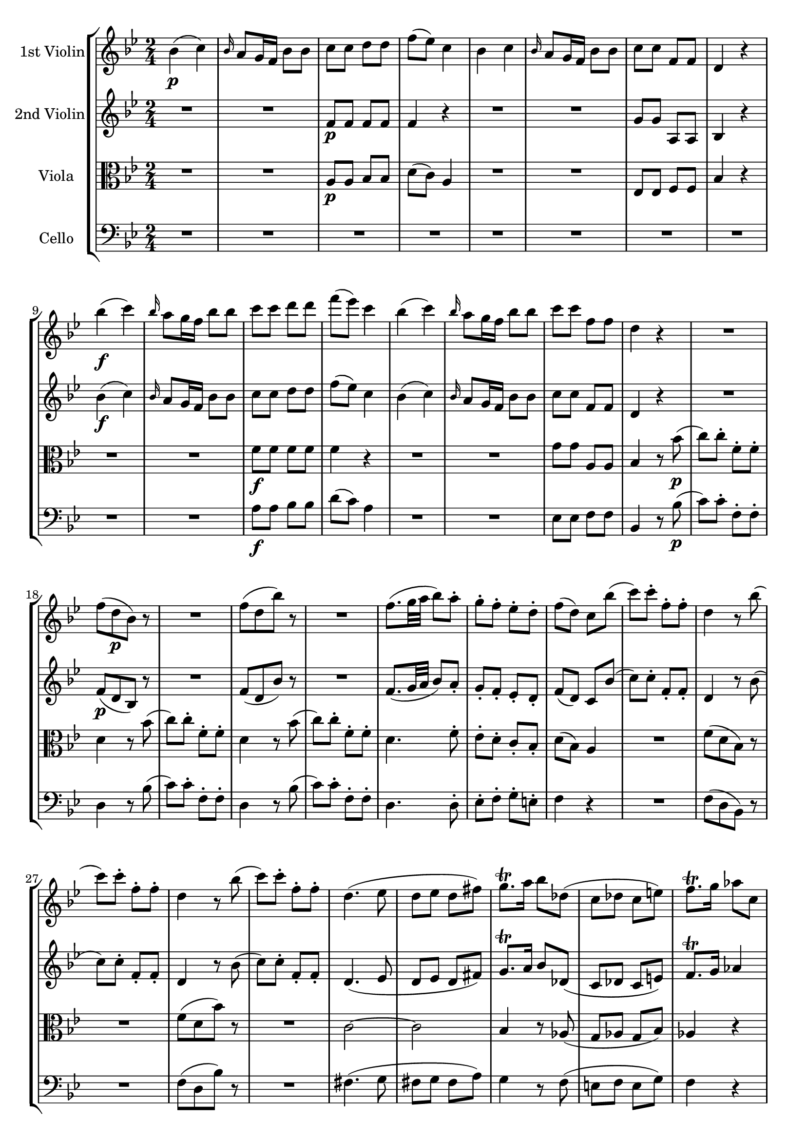 
\version "2.18.2"
% automatically converted by musicxml2ly from original_musicxml/WAM_K458_4.xml

\header {
    encodingsoftware = "Finale 2002 for Windows"
    }

\layout {
    \context { \Score
        skipBars = ##t
        autoBeaming = ##f
        }
    }
PartPOneVoiceOne =  \relative bes' {
    \repeat volta 2 {
        \clef "treble" \key bes \major \time 2/4 | % 1
        bes4 \p ( c4 ) | % 2
        \grace { bes16 } a8 [ g16 f16 ] bes8 [ bes8 ] | % 3
        c8 [ c8 ] d8 [ d8 ] | % 4
        f8 ( [ es8 ) ] c4 | % 5
        bes4 c4 | % 6
        \grace { bes16 } a8 [ g16 f16 ] bes8 [ bes8 ] | % 7
        c8 [ c8 ] f,8 [ f8 ] | % 8
        d4 r4 | % 9
        bes''4 \f ( c4 ) | \barNumberCheck #10
        \grace { bes16 } a8 [ g16 f16 ] bes8 [ bes8 ] | % 11
        c8 [ c8 ] d8 [ d8 ] | % 12
        f8 ( [ es8 ) ] c4 | % 13
        bes4 ( c4 ) | % 14
        \grace { bes16 } a8 [ g16 f16 ] bes8 [ bes8 ] | % 15
        c8 [ c8 ] f,8 [ f8 ] | % 16
        d4 r4 | % 17
        R2 | % 18
        f8 ( [ d8 \p bes8 ) ] r8 | % 19
        R2 | \barNumberCheck #20
        f'8 ( [ d8 bes'8 ) ] r8 | % 21
        R2 | % 22
        f8. ( [ g32 a32 ] bes8 ) [ a8 ^. ] | % 23
        g8 ^. [ f8 ^. ] es8 ^. [ d8 ^. ] | % 24
        f8 ( [ d8 ) ] c8 [ bes'8 ( ] | % 25
        c8 ) [ c8 ^. ] f,8 ^. [ f8 ^. ] | % 26
        d4 r8 bes'8 ( | % 27
        c8 ) [ c8 ^. ] f,8 ^. [ f8 ^. ] | % 28
        d4 r8 bes'8 ( | % 29
        c8 ) [ c8 ^. ] f,8 ^. [ f8 ^. ] | \barNumberCheck #30
        d4. ( es8 | % 31
        d8 [ es8 ] d8 [ fis8 ) ] | % 32
        g8. ^\trill [ a16 ] bes8 [ des,8 ( ] | % 33
        c8 [ des8 ] c8 [ e8 ) ] | % 34
        f8. ^\trill [ g16 ] as8 [ c,8 ] | % 35
        f8 ( [ es8 ] des8 [ c8 ) ] | % 36
        c8 ( [ b8 ) ] r8 b8 | % 37
        f'8 ( [ g8 ] as8 ) [ b,8 ] | % 38
        d8 ( [ c8 ) ] r8 c8 ( | % 39
        d8 [ e8 ] f8 [ g8 ] | \barNumberCheck #40
        bes8 [ as8 ) ] r8 as8 ( | % 41
        g8 [ as8 ] g8 [ f8 ) ] | % 42
        e8 ( [ g8 ) ] g8 [ f8 ] | % 43
        e8 ( [ g8 ) ] g8 [ f8 ] | % 44
        e8 ( [ g8 ) ] g8 [ b8 \f ^. ] | % 45
        c8 ^. [ b8 ^. ] c8 ^. [ b8 ^. ] | % 46
        c4 r8 b,8 \p ( | % 47
        c8 [ cis8 ] d8 [ bes8 ) ] | % 48
        a4 r4 | % 49
        R2 | \barNumberCheck #50
        r8 c16 ( [ d16 ] e8 ) [ e16 ( f16 ] | % 51
        g8 ) [ e16 ( f16 ] g8 ) [ g16 ( a16 ] | % 52
        bes4 ) r4 | % 53
        R2 | % 54
        r8 f16 ( [ g16 ] a8 ) [ a16 ( bes16 ] | % 55
        c8 ) [ a16 ( bes16 ] c8 ) [ c16 ( d16 ] | % 56
        es4. ) ( fis,8 ) | % 57
        g4 ( a4 ) | % 58
        c8 ( bes4 e,8 ) | % 59
        f4 ( g4 ) | \barNumberCheck #60
        bes8 ( [ a8 ) ] c4 ( | % 61
        bes4 a4 ) ~ | % 62
        a8 [ g8 ( ] a8 [ bes8 ~ ] | % 63
        bes8 ) f4 ( g8 ) | % 64
        gis8 ( [ a8 ) ] r8 c8 \f ~ | % 65
        c8 bes4 ( a8 ) ~ | % 66
        a8 ( [ g8 ) ] r8 d'8 ~ | % 67
        d8 c4 ( bes8 ) ~ | % 68
        bes8 ( [ a8 ) ] r8 es'8 ~ | % 69
        es8 d4 ( c8 ) | \barNumberCheck #70
        bes2 ( | % 71
        b2 ) | % 72
        c8 [ g8 ] bes4 ~ | % 73
        bes4 ( a4 ) ~ | % 74
        a16 ( [ g16 fis16 g16 ] fis16 [ g16 bes16 g16 ) ] | % 75
        f4 ( e4 ) | % 76
        f8 [ a16 ( g16 ] f16 [ e16 d16 c16 ] | % 77
        b2 ) | % 78
        r8 g'16 ( [ f16 ] e16 [ d16 c16 bes16 ] | % 79
        a8 ) [ f'16 ( e16 ] d16 [ c16 bes16 a16 ] | \barNumberCheck #80
        g8 ) [ d'8 ^. ] c8 _. [ e,8 _. ] | % 81
        f4 r8 c8 \p ( | % 82
        a'4. ) f8 ( | % 83
        bes4. ) g8 ( | % 84
        c8 [ f8 _\markup{ \italic {cresc.} } ] d8 [ g8 ) ] | % 85
        f4 ( e8 ) [ c8 \p ] | % 86
        \times 2/3  {
            f8 ( [ a8 g8 ] }
        \times 2/3  {
            f8 [ e8 d8 ) ] }
        | % 87
        \times 2/3  {
            c8 ( [ b8 c8 ] }
        \times 2/3  {
            cis8 [ d8 bes8 ) ] }
        | % 88
        \times 2/3  {
            a8 ( [ c8 f,8 ] }
        \times 2/3  {
            d'8 [ bes8 g8 ) ] }
        | % 89
        f4 ( e8 ) [ c8 ( ] | \barNumberCheck #90
        a'8 ) a4 ( f8 ) | % 91
        bes8 bes4 ( g8 ) | % 92
        c8 _\markup{ \italic {cresc.} } ( [ f8 ] d8 [ g8 ) ] | % 93
        f4 ( e8 ) [ c8 \p ] | % 94
        \times 2/3  {
            f8 ( [ a8 g8 ] }
        \times 2/3  {
            f8 [ e8 f8 ) ] }
        | % 95
        \times 2/3  {
            d8 ( [ cis8 d8 ] }
        \times 2/3  {
            bes8 [ a8 bes8 ) ] }
        | % 96
        \times 2/3  {
            a8 ( [ d8 c8 ] }
        \times 2/3  {
            bes8 [ a8 g8 ) ] }
        | % 97
        f4 r4 | % 98
        r4 r8 c'8 | % 99
        f8 ( [ e8 ] d8 [ c8 ) ] | \barNumberCheck #100
        c4. _\markup{ \italic {cresc.} } c8 | % 101
        f8 ( [ e8 ] d8 [ c8 ) ] | % 102
        c4. c8 | % 103
        c8 \f ( [ f8 ] g,8 [ d'8 ) ] | % 104
        f,4 g4 | % 105
        bes4 ( a8 ) r8 | % 106
        r4 r8 e'8 \p ( | % 107
        f8 ) [ c8 ^. ] f8 ^. [ a8 ^. ] | % 108
        bes4 r8 e,8 ( | % 109
        f8 ) [ c8 _\markup{ \italic {cresc.} } ^. ] f8 ^. [ a8 ^. ] |
        \barNumberCheck #110
        bes4 r8 e,8 \f ( | % 111
        f8 ) [ c'8 ] d,8 [ d'8 ] | % 112
        c,4 ( e4 ) | % 113
        c'2 | % 114
        \grace { c16 } bes8 [ a16 g16 ] \grace { g16 } f8 [ e16 d16 ] | % 115
        c2 | % 116
        bes2 | % 117
        a2 | % 118
        d'2 | % 119
        c2 | \barNumberCheck #120
        e,2 | % 121
        f4 r4 | % 122
        f,4 \p ( g4 ) | % 123
        \grace { f16 } e8 [ d16 c16 ] f8 [ f8 ] | % 124
        g8 [ g8 ] a8 [ a8 ] | % 125
        c4 ( bes8 ) r8 | % 126
        bes4 ( d4 ) | % 127
        c8 ( [ d16 e16 ] f8 ) [ f,8 ] | % 128
        g8 [ g8 ] c8 [ c8 ] | % 129
        f,4 r8 a'8 ( | \barNumberCheck #130
        c8 [ a8 ] c8 [ a8 ] | % 131
        c4 ) r8 g,8 \f _. | % 132
        f8 _. [ g8 _. ] f8 _. [ g8 _. ] | % 133
        f4 r4 }
    \repeat volta 2 {
        | % 134
        R2 | % 135
        r4 r8 as'8 \p ( | % 136
        c8 [ as8 ] c8 [ as8 ) ] | % 137
        c4 r8 c,8 | % 138
        b8 ^. [ c8 ^. ] b8 ^. [ c8 ^. ] | % 139
        b4 r4 | \barNumberCheck #140
        R2*3 | % 143
        c4 \f ( d4 ) | % 144
        \grace { c16 } b8 [ a16 g16 ] c8 [ c8 ] | % 145
        es4 ( f4 ) | % 146
        \grace { es16 } d8 [ c16 bes16 ] es8 [ es8 ] | % 147
        g4 ( a4 ) | % 148
        g16 [ fis16 e16 d16 ] g8 [ g8 ] | % 149
        bes4 ( c4 ) | \barNumberCheck #150
        \grace { bes16 } a8 [ g16 fis16 ] bes8 [ bes8 ] | % 151
        d8 d4 d8 ~ | % 152
        d8 d4 d8 ~ | % 153
        d8 es,4 c'8 ~ | % 154
        c8 d,4 bes'8 ~ | % 155
        bes8 c,4 as'8 ~ | % 156
        as8 bes,4 g'8 ~ | % 157
        g8 as,4 f'8 ~ | % 158
        f8 g,4 es'8 ~ | % 159
        es8 f,4 d'8 ~ | \barNumberCheck #160
        d8 e,4 c'8 ~ | % 161
        c8 [ d,8 _. ] a''8 ^. [ c,8 ^. ] | % 162
        bes8 _. [ g8 _. ] bes'8 ^. [ des,8 ^. ] | % 163
        d4 a'4 | % 164
        bes4 cis4 | % 165
        d4 r4 | % 166
        R2*6 | % 172
        g,4 \p ( as4 ) | % 173
        \grace { g16 } f8 [ es16 d16 ] g8 [ g8 ] | % 174
        es4 ( f4 ) | % 175
        \grace { es16 } d8 [ c16 b16 ] es8 r8 | % 176
        r8 es8 ( g8 [ es8 ) ] | % 177
        \grace { d16 } c8 [ bes16 a16 ] d8 r8 | % 178
        R2 | % 179
        r4 \grace { es16 } d8 [ c16 bes16 ] | \barNumberCheck #180
        f'4 \grace { es16 } d8 [ c16 bes16 ] | % 181
        f'4 \grace { es16 } d8 [ c16 bes16 ] | % 182
        f'8 [ f8 ] f8 [ f8 ] | % 183
        f2 ( | % 184
        g2 ) | % 185
        \grace { f16 } es8 [ d16 c16 ] a'8 ^. [ a8 ^. ] | % 186
        bes8 ^. [ bes8 ^. ] e,8 ^. [ e8 ^. ] | % 187
        f4 r4 | % 188
        R2 | % 189
        es4 ( f4 ) | \barNumberCheck #190
        \grace { es16 } des8 [ c16 bes16 ] bes'8 ^. [ bes8 ^. ] | % 191
        a4 r8 c,8 ( | % 192
        es8 [ c8 ] es8 [ c8 ] | % 193
        es4 ) r8 a8 ( | % 194
        c8 [ a8 ] c8 [ a8 ] | % 195
        c4 ) r8 c8 ( | % 196
        es8 \f [ c8 ] es8 [ c8 ] | % 197
        es4 ) r8 f,,8 ( | % 198
        fis8 \p [ g8 ] as8 [ a8 ) ] | % 199
        bes4 ( c4 ) | \barNumberCheck #200
        \grace { bes16 } a8 [ g16 f16 ] bes8 [ bes8 ] | % 201
        c8 [ c8 ] d8 [ d8 ] | % 202
        f8 ( [ es8 ) ] c4 | % 203
        bes4 ( c4 ) | % 204
        \grace { bes16 } a8 ( [ g16 f16 ) ] bes8 [ bes8 ] | % 205
        c8 [ c8 ] f,8 [ f8 ] | % 206
        d4 r4 | % 207
        bes''4 \f ( c4 ) | % 208
        \grace { bes16 } a8 [ g16 f16 ] bes8 [ bes8 ] | % 209
        c8 [ c8 ] d8 [ d8 ] | \barNumberCheck #210
        f8 ( [ es8 ) ] c4 | % 211
        bes4 ( c4 ) | % 212
        \grace { bes16 } a8 [ g16 f16 ] bes8 [ bes8 ] | % 213
        c8 [ c8 ] f,8 [ f8 ] | % 214
        d4 r4 | % 215
        R2 | % 216
        f8 ( [ d8 \p ] bes8 ) r8 | % 217
        R2 | % 218
        f'8 ( [ d8 ] bes'8 ) r8 | % 219
        R2 | \barNumberCheck #220
        f8. ( [ g32 a32 ] bes8 ) [ a8 ] | % 221
        g8 ^. [ f8 ^. ] es8 ^. [ d8 ^. ] | % 222
        f8 ( [ d8 ) ] c8 [ bes'8 ( ] | % 223
        c8 ) [ c8 ^. ] f,8 ^. [ f8 ^. ] | % 224
        d4 r8 bes'8 ( | % 225
        c8 ) [ c8 ^. ] f,8 ^. [ f8 ^. ] | % 226
        d4 r8 bes'8 ( | % 227
        c8 ) [ c8 ^. ] f,8 ^. [ f8 ^. ] | % 228
        d4. ( es8 | % 229
        d8 [ es8 ] d8 [ g8 ) ] | \barNumberCheck #230
        \times 4/6  {
            g8. ( [ f16 e16 d16 ] }
        c8 ) [ des8 ( ] | % 231
        c8 [ des8 ] c8 [ f8 ) ] | % 232
        \times 4/6  {
            f8. [ es16 d16 c16 ] }
        bes8 [ bes8 ] | % 233
        bes8 ( es4 des8 ) | % 234
        des8 ( [ c8 ) ] c8 ( [ des8 ) ] | % 235
        des8 ( [ c8 ) ] c8 ( [ bes8 ) ] | % 236
        a8 ( [ c8 ) ] c8 ( [ e8 ) ] | % 237
        f8 ( [ a8 ) ] a8 ( [ e8 ) ] | % 238
        f8 ( [ c'8 ) ] c8 [ e,8 \f ^. ] | % 239
        f8 ^. [ e8 ^. ] f8 ^. [ e8 ^. ] | \barNumberCheck #240
        f4. ( fis8 \p | % 241
        g8 [ f8 ] e8 [ es8 ] | % 242
        d4 ) r4 | % 243
        R2 | % 244
        r8 f16 ( [ g16 ] a8 ) [ a16 ( bes16 ] | % 245
        c8 ) [ a16 ( bes16 ] c8 ) [ c16 ( d16 ] | % 246
        es4 ) r4 | % 247
        R2 | % 248
        r8 bes,16 ( [ c16 ] d8 ) [ d16 ( es16 ] | % 249
        f8 ) [ d16 ( es16 ] f8 ) [ f16 ( g16 ] | \barNumberCheck #250
        as4. b,8 ) | % 251
        c4 d4 | % 252
        f8 ( es4 a,8 ) | % 253
        bes4 ( c4 ) | % 254
        es8 ( [ d8 ) ] f4 ( | % 255
        es4 d4 ) ~ | % 256
        d8 [ c8 ] d8 [ es8 ~ ] | % 257
        es8 bes4 c8 | % 258
        cis8 [ d8 ] r8 f8 ~ | % 259
        f8 \f es4 ( d8 ) ~ | \barNumberCheck #260
        d8 [ c8 ] r8 g'8 ~ | % 261
        g8 f4 ( es8 ) ~ | % 262
        es8 [ d8 ] r8 as'8 ~ | % 263
        as8 g4 ( f8 ) | % 264
        es2 ( | % 265
        e2 ) | % 266
        f8 ^. [ c8 ^. ] es4 ~ | % 267
        es4 ( d4 ) ~ | % 268
        d16 ( [ c16 b16 c16 ] b16 [ c16 es16 c16 ) ] | % 269
        bes4 ( a4 ) | \barNumberCheck #270
        bes8 [ d'16 ( c16 ] bes16 [ a16 g16 f16 ) ] | % 271
        e2 | % 272
        r8 c'16 ( [ bes16 ] a16 [ g16 f16 es16 ] | % 273
        d8 ) [ bes'16 ( a16 ] g16 [ f16 es16 d16 ] | % 274
        c8 ) [ g'8 ^. ] f8 ^. [ a,8 ^. ] | % 275
        bes4 r8 f8 \p ( | % 276
        d'4. ) bes8 ( | % 277
        es4. ) c8 ( | % 278
        f8 [ bes8 _\markup{ \italic {cresc.} } ] g8 [ c8 ) ] | % 279
        bes4 ( a8 ) [ f8 \p ] | \barNumberCheck #280
        \times 2/3  {
            bes8 ( [ d8 c8 ] }
        \times 2/3  {
            bes8 [ a8 g8 ] }
        | % 281
        \times 2/3  {
            f8 [ e8 f8 ] }
        \times 2/3  {
            fis8 [ g8 es8 ) ] }
        | % 282
        \times 2/3  {
            d8 ( [ f8 bes,8 ] }
        \times 2/3  {
            g'8 [ es8 c8 ) ] }
        | % 283
        bes4 ( a8 ) [ f8 ( ] | % 284
        d'8 ) d4 ( bes8 | % 285
        es8 ) es4 ( c8 | % 286
        f8 [ bes8 ] g8 [ c8 ) ] | % 287
        bes4 ( a8 ) [ f8 ] | % 288
        \times 2/3  {
            bes8 ( [ d8 c8 ] }
        \times 2/3  {
            bes8 [ a8 bes8 ) ] }
        | % 289
        \times 2/3  {
            g8 ( [ fis8 g8 ] }
        \times 2/3  {
            es8 [ d8 es8 ) ] }
        | \barNumberCheck #290
        \times 2/3  {
            d8 ( [ g8 f8 ] }
        \times 2/3  {
            es8 [ d8 c8 ) ] }
        | % 291
        bes4 r8 bes'8 ( | % 292
        a8 [ c8 ] es8 [ c8 ) ] | % 293
        d8 ( [ f8 ) ] r8 bes,8 ( | % 294
        a8 [ c8 ] es8 [ c8 ) ] | % 295
        d8 ( [ f8 _\markup{ \italic {cresc.} } ) ] r8 bes,8 ( | % 296
        a8 [ c8 ] es8 [ c8 ) ] | % 297
        bes8 \f ( [ d8 ) ] g,8 ( [ bes8 ) ] | % 298
        bes,4 ( c4 ) | % 299
        es4 ( d8 ) [ bes'8 \p ( ] | \barNumberCheck #300
        c8 ) [ c8 ^. ] f,8 ^. [ f8 ^. ] | % 301
        d4 r8 bes'8 ( | % 302
        c8 ) [ c8 ^. ] f,8 ^. [ f8 ^. ] | % 303
        d4 r8 bes'8 ( | % 304
        c8 ) [ c8 ^. ] f,8 _\markup{ \italic {cresc.} } ^. [ f8 ^. ] | % 305
        d'8 ^. [ d8 ^. ] g,8 ^. [ g8 ^. ] | % 306
        es'8 [ es8 ] a,8 [ a8 ] | % 307
        f'2 \f | % 308
        d,,2 | % 309
        es2 | \barNumberCheck #310
        g'2 | % 311
        f2 | % 312
        es2 | % 313
        d4 r8 d8 \p | % 314
        bes'8 ( [ as8 ) ] r8 as8 | % 315
        fis8 ( [ g8 ) ] r8 g8 | % 316
        a8 ( [ bes8 ) ] r8 bes8 | % 317
        bes8 ( [ f8 ) ] r8 d8 | % 318
        f8 ( [ es8 ) ] r8 c8 | % 319
        bes4 r4 | \barNumberCheck #320
        bes4 ( c4 ) | % 321
        \grace { bes16 } a8 [ g16 f16 ] bes8 [ bes8 ] | % 322
        c8 ^. [ c8 ^. ] d8 ^. [ d8 ^. ] | % 323
        f4 ( es8 ) r8 | % 324
        es4 ( g4 ) | % 325
        f8 ( [ g16 a16 ] bes8 ) [ bes,8 ( ] | % 326
        c8 ) [ c8 ^. ] f8 ^. [ f8 ^. ] | % 327
        bes,4 r8 d'8 \p ( | % 328
        f8 [ d8 ] f8 [ d8 ] | % 329
        f4 ) r8 bes,8 ( | \barNumberCheck #330
        d8 [ bes8 ] d8 [ bes8 ) ] | % 331
        d4 r8 d,8 ( | % 332
        f8 [ d8 ] f8 [ d8 ] | % 333
        f4 ) r8 a8 ^. | % 334
        bes8 \f ^. [ a8 ^. ] bes8 ^. [ a8 ^. ] | % 335
        bes4 r4 }
    }

PartPTwoVoiceOne =  \relative f' {
    \repeat volta 2 {
        \clef "treble" \key bes \major \time 2/4 R2*2 | % 3
        f8 \p [ f8 ] f8 [ f8 ] | % 4
        f4 r4 | % 5
        R2*2 | % 7
        g8 [ g8 ] a,8 [ a8 ] | % 8
        bes4 r4 | % 9
        bes'4 \f ( c4 ) | \barNumberCheck #10
        \grace { bes16 } a8 [ g16 f16 ] bes8 [ bes8 ] | % 11
        c8 [ c8 ] d8 [ d8 ] | % 12
        f8 ( [ es8 ) ] c4 | % 13
        bes4 ( c4 ) | % 14
        \grace { bes16 } a8 [ g16 f16 ] bes8 [ bes8 ] | % 15
        c8 [ c8 ] f,8 [ f8 ] | % 16
        d4 r4 | % 17
        R2 | % 18
        f8 \p ( [ d8 bes8 ) ] r8 | % 19
        R2 | \barNumberCheck #20
        f'8 ( [ d8 bes'8 ) ] r8 | % 21
        R2 | % 22
        f8. ( [ g32 a32 ] bes8 ) [ a8 _. ] | % 23
        g8 _. [ f8 _. ] es8 _. [ d8 _. ] | % 24
        f8 ( [ d8 ) ] c8 [ bes'8 ( ] | % 25
        c8 ) [ c8 ^. ] f,8 _. [ f8 _. ] | % 26
        d4 r8 bes'8 ( | % 27
        c8 ) [ c8 ^. ] f,8 _. [ f8 _. ] | % 28
        d4 r8 bes'8 ( | % 29
        c8 ) [ c8 ^. ] f,8 _. [ f8 _. ] | \barNumberCheck #30
        d4. ( es8 | % 31
        d8 [ es8 ] d8 [ fis8 ) ] | % 32
        g8. ^\trill [ a16 ] bes8 [ des,8 ( ] | % 33
        c8 [ des8 ] c8 [ e8 ) ] | % 34
        f8. ^\trill [ g16 ] as4 | % 35
        R2 | % 36
        f8 [ f8 ] f8 [ f8 ] | % 37
        f8 [ f8 ] f8 [ f8 ] | % 38
        e8 [ e8 ] e8 [ e8 ] | % 39
        e8 [ e8 ] e8 [ e8 ] | \barNumberCheck #40
        d8 [ d8 ] d8 [ d8 ] | % 41
        d8 [ d8 ] d8 [ d8 ] | % 42
        c4 r8 b'8 ( | % 43
        c4 ) r8 b8 ( | % 44
        c4 ) r8 <d f>8 \f ^. | % 45
        <c e>8 ^. [ <d f>8 ^. ] <c e>8 ^. [ <d f>8 ^. ] | % 46
        <c e>4 r4 | % 47
        R2 | % 48
        a4. \p ( c8 ) | % 49
        g8 _. [ g8 _. ] g8 _. [ a8 _. ] | \barNumberCheck #50
        c8 ( [ bes8 ) ] bes8 ^. r8 | % 51
        R2 | % 52
        bes4. ( d8 ) | % 53
        a8 _. [ a8 _. ] a8 _. [ bes8 _. ] | % 54
        d8 ( [ c8 ) ] c8 ^. r8 | % 55
        R2 | % 56
        a4. ( es'8 ) | % 57
        d8 [ d8 ] c8 [ c8 ] | % 58
        a8 ( [ bes8 ) ] bes8 [ des8 ] | % 59
        c8 [ c8 ] bes8 [ bes8 ] | \barNumberCheck #60
        g8 ( [ a8 ) ] r8 a8 | % 61
        r8 bes8 r8 c8 | % 62
        d2 ( | % 63
        c4 bes4 ) | % 64
        gis8 ( [ a8 ) ] r8 c8 \f ~ | % 65
        c8 bes4 ( a8 ) ~ | % 66
        a8 ( [ g8 ) ] r8 d'8 ~ | % 67
        d8 c4 ( bes8 ) ~ | % 68
        bes8 ( [ a8 ) ] r8 es'8 ~ | % 69
        es8 d4 ( c8 ) | \barNumberCheck #70
        bes2 ( | % 71
        b2 ) | % 72
        c4. ( des8 ) | % 73
        c8 ( [ e8 ] f4 ) | % 74
        r4 r8 d16 ( [ bes16 ) ] | % 75
        a4 ( g4 ) | % 76
        f4 r4 | % 77
        r8 f8 f8 [ f8 ] | % 78
        e4 r8 g8 | % 79
        f4 r8 f8 | \barNumberCheck #80
        d8 [ bes'8 _. ] a8 _. [ g8 _. ] | % 81
        f4 r4 | % 82
        f2 \p ( | % 83
        e2 ) | % 84
        f8 ( [ a8 _\markup{ \italic {cresc.} } ] f8 [ bes8 ) ] | % 85
        a4 ( g4 ) | % 86
        c,2 \p ~ | % 87
        c2 ~ | % 88
        c8. ( [ a16 ) ] \times 2/3 {
            bes8 ( [ d8 bes8 ) ] }
        | % 89
        a4 ( g8 ) r8 | \barNumberCheck #90
        f'2 ( | % 91
        e2 ) | % 92
        f8 _\markup{ \italic {cresc.} } ( [ a8 ] f8 [ bes8 ) ] | % 93
        a4 ( g4 ) | % 94
        c,2 \p | % 95
        bes4 f'4 ~ | % 96
        \times 2/3  {
            f8 ( [ bes8 a8 ] }
        \times 2/3  {
            g8 [ f8 e8 ) ] }
        | % 97
        f4 r8 f8 ( | % 98
        e8 [ g8 ] bes8 [ g8 ) ] | % 99
        a8 ( [ c8 ) ] r8 f,8 ( | \barNumberCheck #100
        e8 _\markup{ \italic {cresc.} } [ g8 ] bes8 [ g8 ) ] | % 101
        a8 ( [ c8 ) ] r8 f,8 ( | % 102
        e8 ) [ g8 ] bes8 [ g8 ] | % 103
        c4 \f ( bes4 ) | % 104
        a4 e4 | % 105
        g4 ( f8 ) [ f'8 ( ] | % 106
        g8 \p ) [ g8 ] c,8 [ c8 ] | % 107
        a4 r8 f'8 ( | % 108
        g8 ) [ g8 ^. ] c,8 ^. [ c8 ^. ] | % 109
        a4 r8 _\markup{ \italic {cresc.} } f'8 ( | \barNumberCheck #110
        g8 ) [ g8 ^. ] c,8 ^. [ c8 ^. ] | % 111
        c4 \f ( bes4 ) | % 112
        a,8 _. [ a'8 _. ] g,8 _. [ g'8 _. ] | % 113
        f16 [ f16 f16 f16 ] f16 [ f16 f16 f16 ] | % 114
        f16 [ f16 f16 f16 ] g16 [ g16 g16 g16 ] | % 115
        a16 [ a16 a16 a16 ] a16 [ a16 a16 a16 ] | % 116
        g16 [ g16 g16 g16 ] g16 [ g16 g16 g16 ] | % 117
        f16 ( [ e16 f16 e16 ) ] f8 r8 | % 118
        as16 ( [ g16 as16 g16 ] as8 ) r8 | % 119
        a16 ( [ gis16 a16 gis16 ] a8 ) [ a8 _. ] | \barNumberCheck #120
        bes16 ( [ a16 bes16 a16 ] bes8 ) [ bes8 ^. ] | % 121
        a4 r4 | % 122
        c,4 \p ( d4 ) | % 123
        bes4 ( a4 ) | % 124
        f'8 [ f8 ] f8 [ f8 ] | % 125
        f4 r4 | % 126
        r4 g4 ( | % 127
        a4 ) r8 f8 | % 128
        f8 [ f8 ] e8 [ e8 ] | % 129
        f4 r8 f'8 ( | \barNumberCheck #130
        a8 [ f8 ] a8 [ f8 ] | % 131
        a4 ) r8 <c,, e>8 \f _. | % 132
        <c f>8 _. [ <c e>8 _. ] <c f>8 _. [ <c e>8 _. ] | % 133
        <c f>4 r4 }
    \repeat volta 2 {
        | % 134
        R2 | % 135
        r4 r8 f'8 \p ( | % 136
        as8 [ f8 ] as8 [ f8 ) ] | % 137
        as4 r8 f,8 | % 138
        f8 _. [ f8 _. ] f8 _. [ f8 _. ] | % 139
        f4 r4 | \barNumberCheck #140
        c4 ( d4 ) | % 141
        \grace { c16 } b8 [ a16 g16 ] c8 [ c8 ] | % 142
        d8 ( f4 ) b,8 | % 143
        c4 r4 | % 144
        d4 \f ( es8 ) r8 | % 145
        R2 | % 146
        f4 ( g8 ) r8 | % 147
        R2 | % 148
        a4 ( bes8 ) r8 | % 149
        g'4 ( a4 ) | \barNumberCheck #150
        \grace { g16 } fis8 [ e16 d16 ] g8 [ g8 ] | % 151
        bes4 ( c4 ) | % 152
        \grace { bes16 } a8 [ g16 ges16 ] bes8 [ bes8 ] | % 153
        r8 d,8 ( c8 ) [ es,8 ( ] | % 154
        d8 ) [ c'8 ( ] bes8 ) [ d,8 ( ] | % 155
        c8 ) [ bes'8 ( ] as8 ) [ c,8 ( ] | % 156
        bes8 ) [ as'8 ( ] g8 ) [ bes,8 ( ] | % 157
        as8 ) [ g'8 ( ] f8 ) [ as,8 ( ] | % 158
        g8 ) [ f'8 ( ] es8 ) [ g8 ( ] | % 159
        f8 ) [ es8 ( ] d8 ) [ f8 ( ] | \barNumberCheck #160
        e8 ) [ d8 ( ] c8 ) [ e8 ( ] | % 161
        fis8 ) r8 ais8 r8 | % 162
        g8 r8 g8 r8 | % 163
        fis8 _. [ d8 _. ] fis'8 ^. [ c8 ^. ] | % 164
        bes8 _. [ g8 _. ] bes'8 ^. [ g8 ^. ] | % 165
        fis4 r4 | % 166
        R2*3 | % 169
        g2 \p ( | \barNumberCheck #170
        as2 ) | % 171
        \grace { g16 } f8 [ es16 d16 ] g8 [ g8 ] | % 172
        es4 ( f4 ) | % 173
        \grace { es16 } d8 [ c16 bes16 ] es8 [ es8 ] | % 174
        c4 ( d4 ) | % 175
        \grace { c16 } b8 [ a16 g16 ] c8 r8 | % 176
        r8 c8 es8 [ c8 ] | % 177
        \grace { bes16 } a8 [ g16 f16 ] bes8 r8 | % 178
        R2 | % 179
        r4 \grace { c16 } bes8 [ a16 g16 ] | \barNumberCheck #180
        f4 \grace { c'16 } bes8 [ a16 g16 ] | % 181
        f4 \grace { c'16 } bes8 [ a16 g16 ] | % 182
        f8 [ f8 ] f8 [ f8 ] | % 183
        f4 r4 | % 184
        b2 ( | % 185
        c4 ) \grace { bes16 } a8 [ g16 f16 ] | % 186
        f'8 [ d8 ] g,8 _. [ g8 _. ] | % 187
        f2 ( | % 188
        ges2 ) | % 189
        \grace { f16 } es8 [ des16 c16 ] a'8 [ a8 ] | \barNumberCheck
        #190
        bes8 ^. [ bes8 ^. ] e,8 _. [ e8 _. ] | % 191
        f4 r8 a8 ( | % 192
        c8 [ a8 ] c8 [ a8 ] | % 193
        c4 ) r8 c8 ( | % 194
        es8 [ c8 ] es8 [ c8 ] | % 195
        es4 ) r8 es8 ( | % 196
        c'8 \f [ es,8 ] c'8 [ es,8 ] | % 197
        c'4 ) r4 | % 198
        R2*3 | % 201
        f,,8 [ f8 \p ] f8 [ f8 ] | % 202
        f4 r4 | % 203
        R2*2 | % 205
        g8 [ g8 ] a,8 [ a8 ] | % 206
        bes4 r4 | % 207
        bes'4 \f ( c4 ) | % 208
        \grace { bes16 } a8 [ g16 f16 ] bes8 [ bes8 ] | % 209
        c8 [ c8 ] d8 [ d8 ] | \barNumberCheck #210
        f8 ( [ es8 ) ] c4 | % 211
        bes4 ( c4 ) | % 212
        \grace { bes16 } a8 [ g16 f16 ] bes8 [ bes8 ] | % 213
        c8 [ c8 ] f,8 [ f8 ] | % 214
        d4 r4 | % 215
        R2 | % 216
        f8 ( [ d8 \p ] bes8 ) r8 | % 217
        R2 | % 218
        f'8 ( [ d8 ] bes'8 ) r8 | % 219
        R2 | \barNumberCheck #220
        f8. ( [ g32 a32 ] bes8 ) [ a8 ] | % 221
        g8 _. [ f8 _. ] es8 _. [ d8 _. ] | % 222
        f8 ( [ d8 ) ] c8 [ bes'8 ( ] | % 223
        c8 ) [ c8 ^. ] f,8 _. [ f8 _. ] | % 224
        d4 r8 bes'8 ( | % 225
        c8 ) [ c8 ^. ] f,8 _. [ f8 _. ] | % 226
        d4 r8 bes'8 ( | % 227
        c8 ) [ c8 ^. ] f,8 _. [ f8 _. ] | % 228
        g2 ~ | % 229
        g2 ~ | \barNumberCheck #230
        g4 ( ges4 ) | % 231
        f2 ~ | % 232
        f2 | % 233
        es4 ( f4 ) | % 234
        ges2 ( | % 235
        g2 ) | % 236
        f4 r8 bes8 ( | % 237
        a4 ) r8 bes8 ( | % 238
        a4 ) r8 bes8 \f ^. | % 239
        a8 _. [ bes8 _. ] a8 _. [ bes8 _. ] | \barNumberCheck #240
        a4 r4 | % 241
        R2 | % 242
        d4. \p ( f8 ) | % 243
        c8 ^. [ c8 ^. ] c8 ^. [ d8 ^. ] | % 244
        f8 ( [ es8 ) ] es8 ^. r8 | % 245
        R2 | % 246
        es4. g8 | % 247
        d8 ^. [ d8 ^. ] d8 ^. [ es8 ^. ] | % 248
        g8 ( [ f8 ) ] f4 ^. | % 249
        R2 | \barNumberCheck #250
        d,4. ( as'8 ) | % 251
        g8 [ g8 ] f8 [ f8 ] | % 252
        d8 ( [ es8 ) ] es8 [ ges8 ] | % 253
        f8 [ f8 ] es8 [ es8 ] | % 254
        c8 ( [ d8 ) ] r8 d8 | % 255
        r8 es8 r8 f8 | % 256
        g2 ( | % 257
        f4 es4 ) | % 258
        cis8 ( [ d8 ) ] r8 f8 ~ | % 259
        f8 \f es4 ( d8 ) ~ | \barNumberCheck #260
        d8 [ c8 ] r8 g'8 ~ | % 261
        g8 f4 ( es8 ) ~ | % 262
        es8 [ d8 ] r8 as'8 ~ | % 263
        as8 g4 ( f8 ) | % 264
        es2 ( | % 265
        e2 ) | % 266
        f4. ( ges8 ) | % 267
        f8 ( [ a8 ] bes4 ) | % 268
        r4 r8 g16 ( [ es16 ) ] | % 269
        d4 ( c4 ) | \barNumberCheck #270
        bes4 r4 | % 271
        r8 bes'8 bes8 [ bes8 ] | % 272
        a4 r8 c8 | % 273
        bes4 r8 bes8 | % 274
        g8 [ es'8 ^. ] d8 ^. [ c8 ^. ] | % 275
        bes4 r4 | % 276
        bes2 \p ( | % 277
        a2 ) | % 278
        bes8 ( [ d8 _\markup{ \italic {cresc.} } ] bes8 [ es8 ) ] | % 279
        d4 ( c4 ) | \barNumberCheck #280
        f,2 \p ~ | % 281
        f2 ~ | % 282
        f8. ( [ d16 ) ] \times 2/3 {
            es8 ( [ g8 es8 ) ] }
        | % 283
        d4 ( c8 ) r8 | % 284
        f2 | % 285
        a,2 | % 286
        bes8 ( [ d8 ] bes8 [ es8 ) ] | % 287
        d4 ( c4 ) | % 288
        f2 ( | % 289
        es4 ) bes'4 ~ | \barNumberCheck #290
        \times 2/3  {
            bes8 [ es8 ( d8 ] }
        \times 2/3  {
            c8 [ bes8 a8 ) ] }
        | % 291
        bes8 _. [ f8 _. ] bes8 ^. [ d8 ^. ] | % 292
        es4 r8 a,8 ( | % 293
        bes8 ) [ f8 _. ] bes8 ^. [ d8 ^. ] | % 294
        es4 r8 a,8 ( | % 295
        bes8 ) [ f8 _\markup{ \italic {cresc.} } _. ] bes8 ^. [ d8 ^. ]
        | % 296
        es4 r8 a,8 | % 297
        bes8 \f ( [ d8 ) ] g,8 ( [ bes8 ) ] | % 298
        d,4 ( a4 ) | % 299
        a'4 ( bes8 ) r8 | \barNumberCheck #300
        r4 r8 f8 | % 301
        bes8 \p ( [ a8 ] g8 [ f8 ) ] | % 302
        f4. f8 | % 303
        bes8 ( [ a8 ] g8 [ f8 ) ] | % 304
        f2 ~ | % 305
        f8 _\markup{ \italic {cresc.} } [ fis8 ( ] g4 ) ~ | % 306
        g8 [ g8 ( ] a4 ) | % 307
        bes16 \f [ bes16 bes16 bes16 ] bes16 [ bes16 bes16 bes16 ] | % 308
        bes,16 [ bes16 bes16 bes16 ] bes16 [ bes16 bes16 bes16 ] | % 309
        bes16 [ bes16 bes16 bes16 ] bes16 [ bes16 bes16 bes16 ] |
        \barNumberCheck #310
        des'16 [ des16 des16 des16 ] des16 [ des16 des16 des16 ] | % 311
        d16 [ d16 d16 d16 ] d16 [ d16 d16 d16 ] | % 312
        c16 [ c16 c16 c16 ] c16 [ c16 c16 c16 ] | % 313
        bes16 ( [ a16 bes16 a16 ] bes4 ) | % 314
        d16 \p ( [ cis16 d16 cis16 ] d4 ) | % 315
        es16 ( [ d16 es16 d16 ] es4 ) | % 316
        c16 ( [ b16 c16 b16 ] c4 ) | % 317
        d16 ( [ cis16 d16 cis16 ] d4 ) | % 318
        a16 ( [ bes16 a16 bes16 ] a8 ) [ a8 _. ] | % 319
        bes4 r4 | \barNumberCheck #320
        f4 ( g4 ) | % 321
        es4 ( d4 ) | % 322
        bes'8 ^. [ bes8 ^. ] bes8 ^. [ bes8 ^. ] | % 323
        bes4 r4 | % 324
        r4 c4 ( | % 325
        d4 ) r8 bes8 | % 326
        bes8 ^. [ bes8 ^. ] a8 _. [ a8 _. ] | % 327
        bes4 r8 bes'8 ( | % 328
        d8 \p [ bes8 ] d8 [ bes8 ] | % 329
        d4 ) r8 d,8 ( | \barNumberCheck #330
        f8 [ d8 ] f8 [ d8 ) ] | % 331
        f4 r8 bes,8 ( | % 332
        d8 [ bes8 ] d8 [ bes8 ] | % 333
        d4 ) r8 <f, es'>8 ^. | % 334
        <f d'>8 \f ^. [ <f es'>8 ^. ] <f d'>8 ^. [ <f es'>8 ^. ] | % 335
        <f d'>4 r4 }
    }

PartPThreeVoiceOne =  \relative a {
    \repeat volta 2 {
        \clef "alto" \key bes \major \time 2/4 R2*2 | % 3
        a8 \p [ a8 ] bes8 [ bes8 ] | % 4
        d8 ( [ c8 ) ] a4 | % 5
        R2*2 | % 7
        es8 [ es8 ] f8 [ f8 ] | % 8
        bes4 r4 | % 9
        R2*2 | % 11
        f'8 \f [ f8 ] f8 [ f8 ] | % 12
        f4 r4 | % 13
        R2*2 | % 15
        g8 [ g8 ] a,8 [ a8 ] | % 16
        bes4 r8 bes'8 \p ( | % 17
        c8 ) [ c8 ^. ] f,8 ^. [ f8 ^. ] | % 18
        d4 r8 bes'8 ( | % 19
        c8 ) [ c8 ^. ] f,8 ^. [ f8 ^. ] | \barNumberCheck #20
        d4 r8 bes'8 ( | % 21
        c8 ) [ c8 ^. ] f,8 ^. [ f8 ^. ] | % 22
        d4. f8 ^. | % 23
        es8 ^. ^. [ d8 ^. ] c8 _. [ bes8 _. ] | % 24
        d8 ( [ bes8 ) ] a4 | % 25
        R2 | % 26
        f'8 ( [ d8 bes8 ) ] r8 | % 27
        R2 | % 28
        f'8 ( [ d8 bes'8 ) ] r8 | % 29
        R2 | \barNumberCheck #30
        c,2 ~ | % 31
        c2 | % 32
        bes4 r8 as8 ( | % 33
        g8 [ as8 ] g8 [ bes8 ) ] | % 34
        as4 r4 | % 35
        R2 | % 36
        des8 [ des8 ] des8 [ des8 ] | % 37
        des8 [ des8 ] des8 [ des8 ] | % 38
        c8 [ c8 ] c8 [ c8 ] | % 39
        c8 [ c8 ] c8 [ c8 ] | \barNumberCheck #40
        b8 [ b8 ] b8 [ b8 ] | % 41
        b8 [ b8 ] b8 [ b8 ] | % 42
        c4 r8 des8 ( | % 43
        c4 ) r8 des8 ( | % 44
        c4 ) r8 g'8 \f ^. | % 45
        g8 ^. [ g8 ^. ] g8 ^. [ g8 ^. ] | % 46
        g4 r4 | % 47
        R2 | % 48
        c,2 \p ~ | % 49
        c2 ~ | \barNumberCheck #50
        c4 r4 | % 51
        R2 | % 52
        c2 ~ | % 53
        c2 | % 54
        e8 ( [ f8 ) ] f8 ^. r8 | % 55
        R2 | % 56
        fis4. ( c'8 ) | % 57
        bes8 [ bes8 ] a8 [ a8 ] | % 58
        fis8 ( [ g8 ) ] g8 [ bes8 ] | % 59
        a8 [ a8 ] g8 [ g8 ] | \barNumberCheck #60
        e8 ( [ f8 ) ] r8 f8 | % 61
        r8 g8 r8 a8 | % 62
        bes2 ( | % 63
        a4 g4 ) | % 64
        e8 ( [ f8 ) ] a,4 ( | % 65
        bes4 \f c4 ) | % 66
        d4 ( bes4 | % 67
        c4 d4 ) | % 68
        es4 ( c4 | % 69
        d4 es4 ) | \barNumberCheck #70
        f8 g4 as8 ~ | % 71
        as8 g4 f8 | % 72
        g4 r4 | % 73
        c4. ( cis8 ) | % 74
        d8 [ d,8 ] d8 [ d8 ] | % 75
        c8 [ c8 ] bes8 [ bes8 ] | % 76
        a4 r4 | % 77
        r8 d8 d8 [ d8 ] | % 78
        c4 r8 e8 | % 79
        f4 r8 c8 | \barNumberCheck #80
        d8 [ g,8 _. ] a8 _. [ bes8 _. ] | % 81
        a4 r4 | % 82
        c2 \p ~ | % 83
        c2 | % 84
        c8 ( [ a8 _\markup{ \italic {cresc.} } ] d8 [ bes8 ) ] | % 85
        c4. ( e8 ) | % 86
        f2 ( | % 87
        g2 \p ) | % 88
        f4 ~ f8. ( [ d16 ) ] | % 89
        c4 r4 | \barNumberCheck #90
        c2 ~ | % 91
        c2 | % 92
        c8 _\markup{ \italic {cresc.} } ( [ a8 ] d8 [ bes8 ) ] | % 93
        c4. ( e8 ) | % 94
        f2 \p ~ | % 95
        f2 | % 96
        c4. ( bes8 ) | % 97
        a8 [ c,8 _. ] f8 _. [ a8 _. ] | % 98
        bes4 r8 e,8 ( | % 99
        f8 ) [ c8 _. ] f8 _. [ a8 _. ] | \barNumberCheck #100
        bes4 _\markup{ \italic {cresc.} } r8 e,8 ( | % 101
        f8 ) [ c8 _. ] f8 _. [ a8 _. ] | % 102
        bes4 r8 e,8 | % 103
        f4 \f ( d'4 | % 104
        c4 bes4 ) | % 105
        e4 f8 [ f,8 \p ( ] | % 106
        e8 [ g8 ] bes8 [ g8 ) ] | % 107
        a8 ( [ c8 ) ] r8 f,8 | % 108
        e8 ( [ g8 ] bes8 [ g8 ) ] | % 109
        a8 ( [ c8 _\markup{ \italic {cresc.} } ) ] r8 f,8 ( |
        \barNumberCheck #110
        e8 [ g8 ] bes8 [ g8 ) ] | % 111
        f8 \f [ f'8 ] f,8 [ f'8 ] | % 112
        f4 ( c4 ) | % 113
        c16 [ c16 c16 c16 ] c16 [ c16 c16 c16 ] | % 114
        d16 [ d16 d16 d16 ] f16 [ f16 f16 f16 ] | % 115
        f16 [ f16 f16 f16 ] f16 [ f16 f16 f16 ] | % 116
        e16 [ e16 e16 e16 ] e16 [ e16 e16 e16 ] | % 117
        f4 r4 | % 118
        f16 ( [ e16 f16 e16 ] f8 ) r8 | % 119
        f16 ( [ e16 f16 e16 ] f8 ) [ f8 ^. ] | \barNumberCheck #120
        g16 ( [ fis16 g16 fis16 ] g8 ) [ g8 ^. ] | % 121
        f4 r4 | % 122
        a,4 ( bes4 \p ) | % 123
        g4 ( f4 ) | % 124
        d'8 [ d8 ] es8 [ es8 ] | % 125
        d4 r4 | % 126
        r4 e4 ( | % 127
        f4 ) r8 a,8 | % 128
        d8 [ d8 ] c8 [ bes8 ] | % 129
        a4 r4 | \barNumberCheck #130
        R2 | % 131
        r4 r8 bes8 \f _. | % 132
        a8 _. [ bes8 _. ] a8 _. [ bes8 _. ] | % 133
        a4 r4 }
    \repeat volta 2 {
        | % 134
        f'4 ( g4 \f ) | % 135
        \grace { f16 } e8 [ d16 c16 ] f4 | % 136
        R2 | % 137
        r4 r8 c8 \p | % 138
        d8 ^. [ c8 ^. ] d8 ^. [ c8 ^. ] | % 139
        d4 r4 | \barNumberCheck #140
        r4 f,4 ( | % 141
        g4 ) f16 [ es16 d16 c16 ] | % 142
        f4 g4 | % 143
        c,4 r4 | % 144
        g'8 \f ( [ b8 ] c4 ) | % 145
        R2 | % 146
        bes8 ( [ d8 ] es8 ) r8 | % 147
        R2 | % 148
        d8 ( [ fis8 ] g8 ) r8 | % 149
        R2*2 | % 151
        g4 ( a4 ) | % 152
        \grace { g16 } fis8 [ e16 d16 ] g8 [ g8 ] | % 153
        bes,4 c4 | % 154
        \grace { bes16 } a8 [ g16 fis16 ] bes8 [ bes8 ] | % 155
        g4 ( as4 ) | % 156
        \grace { g16 } f8 [ es16 d16 ] g8 [ g8 ] | % 157
        es'4 ( f4 ) | % 158
        \grace { es16 } d8 [ c16 b16 ] es8 [ es8 ] | % 159
        \grace { d16 } c8 [ bes16 a16 ] d8 [ d8 ] | \barNumberCheck #160
        \grace { c16 } bes8 [ a16 g16 ] c8 [ c8 ] | % 161
        a8 r8 d8 r8 | % 162
        d8 r8 g,8 r8 | % 163
        a8 _. [ fis8 _. ] d'8 ^. [ fis8 ^. ] | % 164
        g8 ^. [ bes,8 ^. ] g8 _. [ bes8 _. ] | % 165
        a4 r4 | % 166
        R2 | % 167
        r8 es'8 \p es8 [ es8 ] | % 168
        es8 [ es8 ] es8 [ es8 ] | % 169
        es2 ~ | \barNumberCheck #170
        es2 | % 171
        d8 [ d8 ] d8 [ d8 ] | % 172
        c8 [ c8 ] c8 [ c8 ] | % 173
        bes8 [ bes8 ] bes8 [ bes8 ] | % 174
        as8 [ as8 ] as8 [ as8 ] | % 175
        g8 [ g8 ] g8 r8 | % 176
        R2 | % 177
        f8 [ f8 ] f8 r8 | % 178
        r8 d'8 ( f8 [ d8 ) ] | % 179
        \grace { d16 } c8 [ bes16 a16 ] d4 | \barNumberCheck #180
        \grace { d16 } c8 [ bes16 a16 ] d4 | % 181
        \grace { d16 } c8 [ bes16 a16 ] d8 [ d8 ] | % 182
        c8 [ d8 ] c8 [ bes8 ] | % 183
        a4 r4 | % 184
        R2 | % 185
        es'4 ( f4 ) | % 186
        \grace { es16 } d8 [ c16 bes16 ] bes'8 ^. [ bes8 ^. ] | % 187
        a4 r4 | % 188
        bes,2 ( | % 189
        c4 ) \grace { bes16 } a8 [ g16 f16 ] | \barNumberCheck #190
        f'8 ( [ des8 ) ] g,8 _. [ g8 _. ] | % 191
        f8 [ e'8 ( ] f4 ) | % 192
        R2 | % 193
        r8 ges8 ( f4 ) | % 194
        R2 | % 195
        r8 ges8 \f ( f8 [ ges8 ] | % 196
        f8 ) [ bes8 ] a8 [ bes8 ] | % 197
        a4 r4 | % 198
        R2*3 | % 201
        a,8 [ a8 \p ] bes8 [ bes8 ] | % 202
        d8 ( [ c8 ) ] a4 | % 203
        R2*2 | % 205
        es8 [ es8 ] f8 [ f8 ] | % 206
        bes4 r4 | % 207
        R2*2 | % 209
        f'8 \f [ f8 ] f8 [ f8 ] | \barNumberCheck #210
        f4 r4 | % 211
        R2*2 | % 213
        g8 [ g8 ] a,8 [ a8 ] | % 214
        bes4 r8 bes'8 \p ( | % 215
        c8 ) [ c8 ^. ] f,8 ^. [ f8 ^. ] | % 216
        d4 r8 bes'8 ( | % 217
        c8 ) [ c8 ^. ] f,8 ^. [ f8 ^. ] | % 218
        d4 r8 bes'8 ( | % 219
        c8 ) [ c8 ^. ] f,8 ^. [ f8 ^. ] | \barNumberCheck #220
        d4. f8 | % 221
        es8 ^. [ d8 ^. ] c8 _. [ bes8 _. ] | % 222
        d8 ( [ bes8 ) ] a4 | % 223
        R2 | % 224
        f'8 ( [ d8 ] bes8 ) r8 | % 225
        R2 | % 226
        f'8 ( [ d8 ] bes'8 ) r8 | % 227
        R2 | % 228
        f2 ~ | % 229
        f2 ( | \barNumberCheck #230
        e4 ) es4 ~ | % 231
        es2 | % 232
        d2 | % 233
        bes2 ~ | % 234
        bes2 ~ | % 235
        bes8 ( [ c8 ) ] c8 ( [ des8 ) ] | % 236
        c4 r8 ges'8 ( | % 237
        f4 ) r8 ges8 ( | % 238
        f4 ) r8 g8 \f ^. | % 239
        f8 ^. [ g8 ^. ] f8 ^. [ g8 ^. ] | \barNumberCheck #240
        f4 r4 | % 241
        R2 | % 242
        f2 \p ~ | % 243
        f2 ~ | % 244
        f4 r4 | % 245
        R2 | % 246
        f2 ~ | % 247
        f8 [ f8 ^. ] f8 ^. [ f8 ^. ] | % 248
        a8 ( [ bes8 ) ] bes4 ^. | % 249
        R2 | \barNumberCheck #250
        b,4. ( f'8 ) | % 251
        es8 [ es8 ] d8 [ d8 ] | % 252
        b8 ( [ c8 ) ] c8 [ es8 ] | % 253
        d8 [ d8 ] c8 [ c8 ] | % 254
        a8 ( [ bes8 ) ] r8 bes8 | % 255
        r8 c8 r8 d8 | % 256
        es2 ( | % 257
        d4 c4 ) | % 258
        a8 ( [ bes8 ) ] d,4 \f ( | % 259
        es4 f4 ) | \barNumberCheck #260
        g4 ( es4 | % 261
        f4 g4 ) | % 262
        as4 ( f4 | % 263
        g4 as4 ) | % 264
        bes8 c4 des8 ~ | % 265
        des8 c4 bes8 | % 266
        c4 r4 | % 267
        f4. ( fis8 ) | % 268
        g8 [ g8 ] g8 [ g8 ] | % 269
        f8 [ f8 ] es8 [ es8 ] | \barNumberCheck #270
        d4 r4 | % 271
        r8 g8 g8 [ g8 ] | % 272
        f4 r8 a8 | % 273
        bes4 r8 f8 | % 274
        g8 [ c,8 ^. ] d8 ^. [ es8 ^. ] | % 275
        d4 r4 | % 276
        f2 \p ~ | % 277
        f2 ~ | % 278
        f8 ( [ d8 _\markup{ \italic {cresc.} } ] g8 [ es8 ) ] | % 279
        f4. ( a8 ) | \barNumberCheck #280
        bes2 \p ( | % 281
        c2 ) | % 282
        bes4 ~ bes8. ( [ g16 ) ] | % 283
        f4 r8 f,8 ( | % 284
        d'8 ) d4 ( bes8 | % 285
        es8 ) es4 ( c8 | % 286
        f8 [ bes8 ] g8 [ c8 ) ] | % 287
        bes4 ( a4 ) | % 288
        bes2 ~ | % 289
        bes4 bes,4 | \barNumberCheck #290
        f'4. ( es8 | % 291
        d4 ) r4 | % 292
        r4 r8 f,8 | % 293
        bes8 ( [ a8 ] g8 [ f8 ) ] | % 294
        f4. f8 | % 295
        bes8 ( [ a8 _\markup{ \italic {cresc.} } ] g8 [ f8 ) ] | % 296
        f4. f8 | % 297
        f'8 \f ( [ bes8 ) ] es,8 ( [ g8 ) ] | % 298
        f4 ( es4 ) | % 299
        c4 ( bes8 ) [ bes8 \p ( ] | \barNumberCheck #300
        a8 [ c8 ] es8 [ c8 ) ] | % 301
        d8 ( [ f8 ) ] r8 bes,8 ( | % 302
        a8 [ c8 ] es8 [ c8 ) ] | % 303
        d8 [ f8 ] r8 bes,8 ( | % 304
        a8 [ c8 ) ] es4 | % 305
        d4. _\markup{ \italic {cresc.} } f8 ( | % 306
        es4. ) es8 ( | % 307
        f16 \f ) [ f16 f16 f16 ] f16 [ f16 f16 f16 ] | % 308
        f,16 [ f16 f16 f16 ] f16 [ f16 f16 f16 ] | % 309
        g16 [ g16 g16 g16 ] g16 [ g16 g16 g16 ] | \barNumberCheck #310
        bes'16 [ bes16 bes16 bes16 ] bes16 [ bes16 bes16 bes16 ] | % 311
        bes16 [ bes16 bes16 bes16 ] bes16 [ bes16 bes16 bes16 ] | % 312
        a16 [ a16 a16 a16 ] a16 [ a16 a16 a16 ] | % 313
        bes4 r4 | % 314
        bes16 \p ( [ a16 bes16 a16 ] bes4 ) | % 315
        bes8 [ bes8 ] bes4 | % 316
        g8 [ g8 ] g4 | % 317
        f16 ( [ a16 bes16 a16 ] bes4 ) | % 318
        c,16 ( [ d16 c16 d16 ] c8 ) [ es8 ^. ] | % 319
        d4 r4 | \barNumberCheck #320
        d4 ( es4 ) | % 321
        c4 ( bes4 ) | % 322
        g'8 ^. [ g8 ^. ] as8 ^. [ as8 ^. ] | % 323
        g4 r4 | % 324
        r4 a4 ( | % 325
        bes4 ) r8 d,8 | % 326
        g8 ^. [ g8 ^. ] f8 ^. [ es8 ^. ] | % 327
        d4 r4 | % 328
        R2 | % 329
        r8 cis8 \p ( d4 ) ~ | \barNumberCheck #330
        d2 ~ | % 331
        d8 [ cis,8 ( ] d4 ) ~ | % 332
        d2 ~ | % 333
        d4 r8 c''8 ^. | % 334
        bes8 \f ^. [ c8 ^. ] bes8 ^. [ c8 ^. ] | % 335
        bes4 r4 }
    }

PartPFourVoiceOne =  \relative a {
    \repeat volta 2 {
        \clef "bass" \key bes \major \time 2/4 R2*10 | % 11
        a8 \f [ a8 ] bes8 [ bes8 ] | % 12
        d8 ( [ c8 ) ] a4 | % 13
        R2*2 | % 15
        es8 [ es8 ] f8 [ f8 ] | % 16
        bes,4 r8 bes'8 \p ( | % 17
        c8 ) [ c8 ^. ] f,8 ^. [ f8 ^. ] | % 18
        d4 r8 bes'8 ( | % 19
        c8 ) [ c8 ^. ] f,8 ^. [ f8 ^. ] | \barNumberCheck #20
        d4 r8 bes'8 ( | % 21
        c8 ) [ c8 ^. ] f,8 ^. [ f8 ^. ] | % 22
        d4. d8 ^. | % 23
        es8 ^. ^. [ f8 ^. ] g8 ^. [ e8 ^. ] | % 24
        f4 r4 | % 25
        R2 | % 26
        f8 ( [ d8 bes8 ) ] r8 | % 27
        R2 | % 28
        f'8 ( [ d8 bes'8 ) ] r8 | % 29
        R2 | \barNumberCheck #30
        fis4. ( g8 | % 31
        fis8 [ g8 ] fis8 [ a8 ) ] | % 32
        g4 r8 f8 ( | % 33
        e8 [ f8 ] e8 [ g8 ) ] | % 34
        f4 r4 | % 35
        R2*9 | % 44
        r4 r8 g8 \f ^. | % 45
        c8 ^. [ g8 ^. ] c8 ^. [ g8 ^. ] | % 46
        c4 r4 | % 47
        R2 | % 48
        f,4. \p ( a8 ) | % 49
        e8 ^. [ e8 ^. ] e8 ^. [ fis8 ^. ] | \barNumberCheck #50
        a8 ( [ g8 ) ] g8 ^. r8 | % 51
        R2 | % 52
        g4. ( bes8 ) | % 53
        f8 ^. [ f8 ^. ] f8 ^. [ g8 ^. ] | % 54
        bes8 ( [ a8 ) ] a8 ^. r8 | % 55
        R2*2 | % 57
        r4 d,4 | % 58
        g,4 r4 | % 59
        r4 c4 | \barNumberCheck #60
        f,4 r4 | % 61
        R2 | % 62
        r4 bes'4 | % 63
        c4 c,4 | % 64
        f4 f,4 ( | % 65
        g4 \f a4 ) | % 66
        bes4 ( g4 | % 67
        a4 bes4 ) | % 68
        c4 ( a4 | % 69
        bes4 c4 ) | \barNumberCheck #70
        d8 [ d8 ] d8 [ d8 ] | % 71
        d8 [ d8 ] d8 [ d8 ] | % 72
        e8 [ e8 ] e8 [ e8 ] | % 73
        f8 [ f8 ] f8 [ f8 ] | % 74
        bes,8 [ bes8 ] bes8 [ bes8 ] | % 75
        c8 [ c8 ] des8 [ des8 ] | % 76
        d4 r4 | % 77
        r8 g8 g8 [ g8 ] | % 78
        c,4 r8 c8 | % 79
        d4 r8 a8 | \barNumberCheck #80
        bes8 [ bes8 _. ] c8 _. [ c8 _. ] | % 81
        f,4 r4 | % 82
        f'4 \p ( c4 | % 83
        g'4 c,4 ) | % 84
        a'8 ( [ f8 _\markup{ \italic {cresc.} } ] bes8 [ g8 ) ] | % 85
        c4 ( bes4 ) | % 86
        a2 \p ( | % 87
        e2 ) | % 88
        f4 ( bes,4 | % 89
        c4 ) r4 | \barNumberCheck #90
        f4 ( c4 | % 91
        g'4 c,4 ) | % 92
        a'8 _\markup{ \italic {cresc.} } ( [ f8 ] bes8 [ g8 ) ] | % 93
        c4 ( bes4 ) | % 94
        a2 \p | % 95
        bes4 ( d4 ) | % 96
        c4 c,4 | % 97
        f4 r8 f8 ( | % 98
        g8 ) [ g8 ^. ] c,8 _. [ c8 _. ] | % 99
        a4 r8 f'8 ( | \barNumberCheck #100
        g8 _\markup{ \italic {cresc.} } ) [ g8 ^. ] c,8 _. [ c8 _. ] | % 101
        a4 r8 f'8 ( | % 102
        g8 ) [ g8 ] c,8 [ c8 ] | % 103
        a4 \f ( bes4 ) | % 104
        c2 | % 105
        f2 | % 106
        r4 r8 c8 | % 107
        f8 \p ( [ e8 ] d8 [ c8 ) ] | % 108
        c4. c8 | % 109
        f8 ( [ e8 _\markup{ \italic {cresc.} } ] d8 [ c8 ) ] |
        \barNumberCheck #110
        c4. bes8 | % 111
        a4 \f bes4 | % 112
        c8 [ c'8 ] bes,8 [ bes'8 ] | % 113
        a,8 [ a'8 ] a8 [ a8 ] | % 114
        bes,8 [ bes'8 ] bes8 [ bes8 ] | % 115
        c,8 [ c'8 ] c8 [ c8 ] | % 116
        des,8 [ des'8 ] des8 [ des8 ] | % 117
        d,8 [ d'8 ] d8 [ d8 ] | % 118
        b,8 [ b'8 ] b8 [ b8 ] | % 119
        c,8 [ c'8 ] c8 [ c8 ] | \barNumberCheck #120
        c,,8 [ c'8 ] c8 [ c8 ] | % 121
        f,4 r4 | % 122
        R2 | % 123
        c'4 ( d4 \p ) | % 124
        bes8 [ bes8 ] c8 [ c8 ] | % 125
        d4 r4 | % 126
        r4 bes4 ( | % 127
        a4 ) r8 d8 | % 128
        bes8 [ bes8 ] c8 [ c8 ] | % 129
        f4 r4 | \barNumberCheck #130
        R2 | % 131
        r4 r8 c8 \f _. | % 132
        f8 ^. [ c8 ^. ] f8 ^. [ c8 ^. ] | % 133
        f4 r4 }
    \repeat volta 2 {
        | % 134
        f4 ( g4 \f ) | % 135
        \grace { f16 } e8 [ d16 c16 ] f4 | % 136
        R2 | % 137
        r4 r8 as8 \p | % 138
        g8 ^. [ as8 ^. ] g8 ^. [ as8 ^. ] | % 139
        g4 r4 | \barNumberCheck #140
        R2*4 | % 144
        f4 \f ( es8 ) r8 | % 145
        R2 | % 146
        as4 ( g8 ) r8 | % 147
        R2 | % 148
        c4 ( bes8 ) r8 | % 149
        R2*4 | % 153
        g4 a4 | % 154
        \grace { g16 } fis8 [ e16 d16 ] g8 [ g8 ] | % 155
        e4 ( f4 ) | % 156
        \grace { es16 } d8 [ c16 bes16 ] es8 [ es8 ] | % 157
        c4 ( d4 ) | % 158
        \grace { c16 } b8 [ a16 g16 ] c8 [ c8 ] | % 159
        \grace { bes16 } a8 [ g16 f16 ] bes8 [ bes8 ] | \barNumberCheck
        #160
        \grace { a16 } g8 [ f16 e16 ] a8 [ a8 ] | % 161
        d,8 r8 fis'8 r8 | % 162
        g8 r8 es8 r8 | % 163
        d8 [ d8 ] d8 [ d8 ] | % 164
        d8 [ d8 ] d8 [ d8 ] | % 165
        d8 [ d8 \p ( ] d'8 ) [ d8 ] | % 166
        d8 [ d8 ] d8 [ d8 ] | % 167
        d2 ~ | % 168
        d2 ~ | % 169
        d8 [ d8 ] d8 [ d8 ] | \barNumberCheck #170
        c8 [ c8 ] c8 [ c8 ] | % 171
        c8 [ c8 ] bes8 [ bes8 ] | % 172
        bes8 [ bes8 ] as8 [ as8 ] | % 173
        as8 [ as8 ] g8 [ g8 ] | % 174
        g8 [ g8 ] f8 [ f8 ] | % 175
        f8 [ f8 ] es8 r8 | % 176
        R2 | % 177
        es8 [ es8 ] d8 r8 | % 178
        r8 bes'8 ( d8 [ bes8 ) ] | % 179
        \grace { bes16 } a8 [ g16 f16 ] bes4 | \barNumberCheck #180
        \grace { bes16 } a8 [ g16 f16 ] bes4 | % 181
        \grace { bes16 } a8 [ g16 f16 ] bes8 [ bes8 ] | % 182
        a8 [ bes8 ] a8 [ g8 ] | % 183
        f8 [ f8 ] f8 [ f8 ] | % 184
        f8 [ f8 ] f8 [ f8 ] | % 185
        f8 [ f8 ] f8 [ f8 ] | % 186
        f8 [ f8 ] f8 [ f8 ] | % 187
        f,8 [ f8 ] f8 [ f8 ] | % 188
        f8 [ f8 ] f8 [ f8 ] | % 189
        f8 [ f8 ] f8 [ f8 ] | \barNumberCheck #190
        f8 [ f8 ] f8 [ f8 ] | % 191
        f8 [ e'8 ( ] f4 ) | % 192
        R2 | % 193
        r8 ges8 ( f4 ) | % 194
        R2 | % 195
        r8 bes8 \f ( a8 [ bes8 ] | % 196
        a8 ) [ ges8 ] f8 [ ges8 ] | % 197
        f4 r4 | % 198
        R2*11 | % 209
        a8 \f [ a8 ] bes8 [ bes8 ] | \barNumberCheck #210
        d8 ( [ c8 ) ] a4 | % 211
        R2*2 | % 213
        es8 [ es8 ] f8 [ f8 ] | % 214
        bes,4 r8 bes'8 ( | % 215
        c8 \p ) [ c8 ^. ] f,8 ^. [ f8 ^. ] | % 216
        d4 r8 bes'8 ( | % 217
        c8 ) [ c8 ^. ] f,8 ^. [ f8 ^. ] | % 218
        d4 r8 bes'8 ( | % 219
        c8 ) [ c8 ^. ] f,8 ^. [ f8 ^. ] | \barNumberCheck #220
        d4. d8 | % 221
        es8 ^. [ f8 ^. ] g8 ^. [ e8 ^. ] | % 222
        f4 r4 | % 223
        R2 | % 224
        f8 ( [ d8 ] bes8 ) r8 | % 225
        R2 | % 226
        f'8 ( [ d8 ] bes'8 ) r8 | % 227
        R2 | % 228
        b4. ( c8 | % 229
        b8 [ c8 ] b8 [ g8 ) ] | \barNumberCheck #230
        bes2 ( | % 231
        a8 [ bes8 ] a8 [ f8 ) ] | % 232
        as2 | % 233
        ges4 ( f4 ) | % 234
        es2 | % 235
        e2 | % 236
        f4 r4 | % 237
        R2 | % 238
        r4 r8 c'8 \f ^. | % 239
        f,8 ^. [ c'8 ^. ] f,8 ^. [ c'8 ^. ] | \barNumberCheck #240
        f,4 r4 | % 241
        R2 | % 242
        bes4. \p ( d8 ) | % 243
        a8 ^. [ a8 ^. ] a8 ^. [ b8 ^. ] | % 244
        d8 ( [ c8 ) ] c8 ^. r8 | % 245
        R2 | % 246
        c4. es8 | % 247
        bes8 ^. [ bes8 ^. ] bes8 ^. [ c8 ^. ] | % 248
        es8 ( [ d8 ) ] d4 ^. | % 249
        R2*2 | % 251
        r4 g,4 | % 252
        c,4 r4 | % 253
        r4 f4 | % 254
        bes,4 r4 | % 255
        R2 | % 256
        r4 es4 | % 257
        f4 f,4 | % 258
        bes4 bes4 ( | % 259
        c4 \f d4 ) | \barNumberCheck #260
        es4 ( c4 | % 261
        d4 es4 ) | % 262
        f4 ( d4 | % 263
        es4 f4 ) | % 264
        g8 [ g8 ] g8 [ g8 ] | % 265
        g8 [ g8 ] g8 [ g8 ] | % 266
        a8 [ a8 ] a8 [ a8 ] | % 267
        bes8 [ bes8 ] bes8 [ bes8 ] | % 268
        es,8 [ es8 ] es8 [ es8 ] | % 269
        f8 [ f8 ] ges8 [ ges8 ] | \barNumberCheck #270
        g4 r4 | % 271
        r8 c,8 c8 [ c8 ] | % 272
        f4 r8 f8 | % 273
        g4 r8 d8 | % 274
        es8 [ es8 ^. ] f8 ^. [ f8 ^. ] | % 275
        bes,4 r4 | % 276
        bes'4 \p ( f4 | % 277
        c'4 f,4 ) | % 278
        d'8 ( [ bes8 _\markup{ \italic {cresc.} } ] es8 [ c8 ) ] | % 279
        f4 ( es4 ) | \barNumberCheck #280
        d2 \p ( | % 281
        a2 ) | % 282
        bes4 ( es,4 ) | % 283
        f4 r4 | % 284
        bes,4 ( f4 ) | % 285
        c'4 ( f,4 ) | % 286
        d'8 ( [ bes8 ] es8 [ c8 ) ] | % 287
        f4 ( es4 ) | % 288
        d2 | % 289
        es4 g4 | \barNumberCheck #290
        f4 f,4 | % 291
        bes4 r8 bes8 ( | % 292
        c8 ) [ c8 _. ] f,8 _. [ f8 _. ] | % 293
        d4 r8 bes'8 ( | % 294
        c8 ) [ c8 _. ] f,8 _. [ f8 _. ] | % 295
        d4 r8 _\markup{ \italic {cresc.} } bes'8 ( | % 296
        c8 ) [ c8 _. ] f,8 _. [ f8 _. ] | % 297
        d4 \f ( es4 ) | % 298
        f2 | % 299
        bes2 | \barNumberCheck #300
        r4 r8 a8 \p ( | % 301
        bes8 ) [ f8 _. ] bes8 _. [ d8 _. ] | % 302
        es4 r8 a,8 ( | % 303
        bes8 ) [ f8 _. ] bes8 _. [ d8 _. ] | % 304
        es4. a,8 ( | % 305
        bes4. _\markup{ \italic {cresc.} } ) b8 ( | % 306
        c4. ) c8 ( | % 307
        d8 \f ) [ d8 ] d8 [ d8 ] | % 308
        as8 [ as8 ] as8 [ as8 ] | % 309
        g8 [ g8 ] g8 [ g8 ] | \barNumberCheck #310
        e8 [ e8 ] e8 [ e8 ] | % 311
        f8 [ f8 ] f8 [ f8 ] | % 312
        ges8 [ ges8 ] ges8 [ ges8 ] | % 313
        g8 [ g'8 ] g8 [ g8 ] | % 314
        f8 \p [ f8 ] f8 [ f8 ] | % 315
        es8 [ es8 ] es8 [ es8 ] | % 316
        e8 [ e8 ] e8 [ e8 ] | % 317
        f8 [ f8 ] f8 [ f8 ] | % 318
        f8 [ f8 ] f8 [ f8 ] | % 319
        bes,4 r4 | \barNumberCheck #320
        R2 | % 321
        f'4 ( g4 ) | % 322
        es8 ^. [ es8 ^. ] f8 ^. [ f8 ^. ] | % 323
        g4 r4 | % 324
        r4 es'4 ( | % 325
        d4 ) r8 g,8 | % 326
        es8 ^. [ es8 ^. ] f8 ^. [ f8 ^. ] | % 327
        bes4 r4 | % 328
        R2 | % 329
        r8 a8 ( bes4 \p ) ~ | \barNumberCheck #330
        bes2 ~ | % 331
        bes8 [ a,8 ( ] bes4 ) ~ | % 332
        bes2 ~ | % 333
        bes4 r8 f8 _. | % 334
        bes8 \f _. [ f8 _. ] bes8 _. [ f8 _. ] | % 335
        bes4 r4 }
    }


% The score definition
\score {
    <<
        \new StaffGroup \with { \consists "Instrument_name_engraver" }
        <<
            \set StaffGroup.instrumentName = \markup { \center-column { \line {""} \line {"			"} } }
            \set StaffGroup.shortInstrumentName = \markup { \center-column { \line {""} \line {"			"} } }
            \new Staff <<
                \set Staff.instrumentName = "1st Violin"
                \context Staff << 
                    \context Voice = "PartPOneVoiceOne" { \PartPOneVoiceOne }
                    >>
                >>
            \new Staff <<
                \set Staff.instrumentName = "2nd Violin"
                \context Staff << 
                    \context Voice = "PartPTwoVoiceOne" { \PartPTwoVoiceOne }
                    >>
                >>
            \new Staff <<
                \set Staff.instrumentName = "Viola"
                \context Staff << 
                    \context Voice = "PartPThreeVoiceOne" { \PartPThreeVoiceOne }
                    >>
                >>
            \new Staff <<
                \set Staff.instrumentName = "Cello"
                \context Staff << 
                    \context Voice = "PartPFourVoiceOne" { \PartPFourVoiceOne }
                    >>
                >>
            
            >>
        
        >>
    \layout {}
    % To create MIDI output, uncomment the following line:
    %  \midi {}
    }

